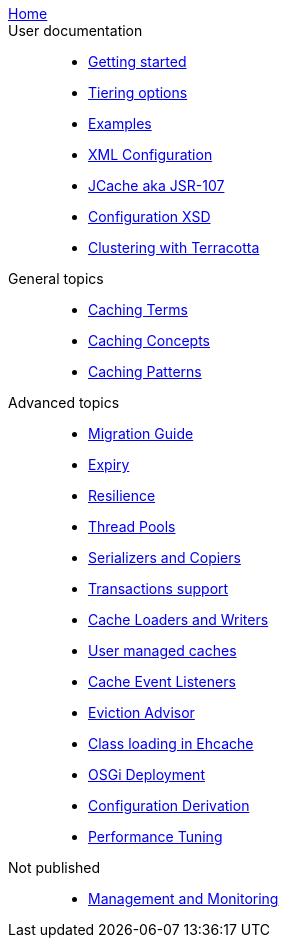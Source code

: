 link:./index.html[Home]::

User documentation::
- link:./getting-started{outfilesuffix}[Getting started]
- link:./tiering{outfilesuffix}[Tiering options]
- link:./examples{outfilesuffix}[Examples]
- link:./xml{outfilesuffix}[XML Configuration]
- link:./107{outfilesuffix}[JCache aka JSR-107]
- link:./xsds{outfilesuffix}[Configuration XSD]
- link:./clustered-cache{outfilesuffix}[Clustering with Terracotta]

General topics::
- link:./caching-terms{outfilesuffix}[Caching Terms]
- link:./caching-concepts{outfilesuffix}[Caching Concepts]
- link:./caching-patterns{outfilesuffix}[Caching Patterns]

Advanced topics::
- link:./migration-guide{outfilesuffix}[Migration Guide]
- link:./expiry{outfilesuffix}[Expiry]
- link:./resilience{outfilesuffix}[Resilience]
- link:./thread-pools{outfilesuffix}[Thread Pools]
- link:./serializers-copiers{outfilesuffix}[Serializers and Copiers]
- link:./xa{outfilesuffix}[Transactions support]
- link:./writers{outfilesuffix}[Cache Loaders and Writers]
- link:./usermanaged{outfilesuffix}[User managed caches]
- link:./cache-event-listeners{outfilesuffix}[Cache Event Listeners]
- link:./eviction-advisor{outfilesuffix}[Eviction Advisor]
- link:./class-loading{outfilesuffix}[Class loading in Ehcache]
- link:./osgi{outfilesuffix}[OSGi Deployment]
- link:./config-derive{outfilesuffix}[Configuration Derivation]
- link:./performance{outfilesuffix}[Performance Tuning]

Not published::
- link:./management{outfilesuffix}[Management and Monitoring]
